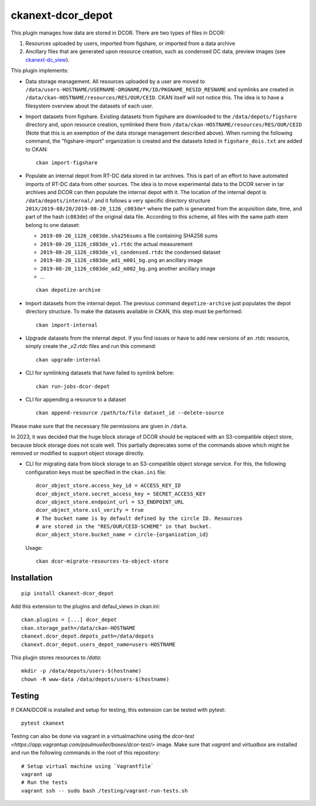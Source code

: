 ckanext-dcor_depot
==================

|PyPI Version| |Build Status| |Coverage Status|

This plugin manages how data are stored in DCOR. There are two types of
files in DCOR:

1. Resources uploaded by users, imported from figshare, or
   imported from a data archive
2. Ancillary files that are generated upon resource creation, such as
   condensed DC data, preview images (see
   `ckanext-dc_view <https://github.com/DCOR-dev/ckanext-dc_view>`_).

This plugin implements:

- Data storage management. All resources uploaded by a user are moved
  to ``/data/users-HOSTNAME/USERNAME-ORGNAME/PK/ID/PKGNAME_RESID_RESNAME``
  and symlinks are created in ``/data/ckan-HOSTNAME/resources/RES/OUR/CEID``.
  CKAN itself will not notice this. The idea is to have a filesystem overview
  about the datasets of each user.
- Import datasets from figshare. Existing datasets from figshare are
  downloaded to the ``/data/depots/figshare`` directory and, upon resource
  creation, symlinked there from  ``/data/ckan-HOSTNAME/resources/RES/OUR/CEID``
  (Note that this is an exemption of the data storage management described
  above). When running the following command, the "figshare-import" organization
  is created and the datasets listed in ``figshare_dois.txt`` are added to CKAN:

  ::

     ckan import-figshare


- Populate an internal depot from RT-DC data stored in tar archives. This
  is part of an effort to have automated imports of RT-DC data from other
  sources. The idea is to move experimental data to the DCOR server in
  tar archives and DCOR can then populate the internal depot with it.
  The location of the internal depot is ``/data/depots/internal/``
  and it follows a very specific directory structure
  ``201X/2019-08/20/2019-08-20_1126_c083de*`` where the path is generated
  from the acquisition date, time, and part of the hash (``c083de``) of
  the original data file. According to this scheme, all files with the
  same path stem belong to one dataset:

  - ``2019-08-20_1126_c083de.sha256sums`` a file containing SHA256 sums
  - ``2019-08-20_1126_c083de_v1.rtdc`` the actual measurement
  - ``2019-08-20_1126_c083de_v1_condensed.rtdc`` the condensed dataset
  - ``2019-08-20_1126_c083de_ad1_m001_bg.png`` an ancillary image
  - ``2019-08-20_1126_c083de_ad2_m002_bg.png`` another ancillary image
  - ...

  ::

     ckan depotize-archive


- Import datasets from the internal depot. The previous command
  ``depotize-archive`` just populates the depot directory structure.
  To make the datasets available in CKAN, this step must be performed:

  ::

     ckan import-internal


- Upgrade datasets from the internal depot. If you find issues or have to add
  new versions of an .rtdc resource, simply create the `_v2.rtdc` files and
  run this command:

  ::

     ckan upgrade-internal

- CLI for symlinking datasets that have failed to symlink before:

  ::

     ckan run-jobs-dcor-depot


- CLI for appending a resource to a dataset

  ::

     ckan append-resource /path/to/file dataset_id --delete-source

Please make sure that the necessary file permissions are given in ``/data``.

In 2023, it was decided that the huge block storage of DCOR
should be replaced with an S3-compatible object store, because block storage
does not scale well. This partially deprecates some of the commands above
which might be removed or modified to support object storage directly.

- CLI for migrating data from block storage to an S3-compatible object storage
  service. For this, the following configuration keys must be specified in
  the ``ckan.ini`` file::

    dcor_object_store.access_key_id = ACCESS_KEY_ID
    dcor_object_store.secret_access_key = SECRET_ACCESS_KEY
    dcor_object_store.endpoint_url = S3_ENDPOINT_URL
    dcor_object_store.ssl_verify = true
    # The bucket name is by default defined by the circle ID. Resources
    # are stored in the "RES/OUR/CEID-SCHEME" in that bucket.
    dcor_object_store.bucket_name = circle-{organization_id}

  Usage::

    ckan dcor-migrate-resources-to-object-store


Installation
------------

::

    pip install ckanext-dcor_depot


Add this extension to the plugins and defaul_views in ckan.ini:

::

    ckan.plugins = [...] dcor_depot
    ckan.storage_path=/data/ckan-HOSTNAME
    ckanext.dcor_depot.depots_path=/data/depots
    ckanext.dcor_depot.users_depot_name=users-HOSTNAME

This plugin stores resources to `/data`:

::

    mkdir -p /data/depots/users-$(hostname)
    chown -R www-data /data/depots/users-$(hostname)


Testing
-------
If CKAN/DCOR is installed and setup for testing, this extension can
be tested with pytest:

::

    pytest ckanext

Testing can also be done via vagrant in a virtualmachine using the
`dcor-test <https://app.vagrantup.com/paulmueller/boxes/dcor-test/>` image.
Make sure that `vagrant` and `virtualbox` are installed and run the
following commands in the root of this repository:

::

    # Setup virtual machine using `Vagrantfile`
    vagrant up
    # Run the tests
    vagrant ssh -- sudo bash /testing/vagrant-run-tests.sh


.. |PyPI Version| image:: https://img.shields.io/pypi/v/ckanext.dcor_depot.svg
   :target: https://pypi.python.org/pypi/ckanext.dcor_depot
.. |Build Status| image:: https://img.shields.io/github/actions/workflow/status/DCOR-dev/ckanext-dcor_depot/check.yml
   :target: https://github.com/DCOR-dev/ckanext-dcor_depot/actions?query=workflow%3AChecks
.. |Coverage Status| image:: https://img.shields.io/codecov/c/github/DCOR-dev/ckanext-dcor_depot
   :target: https://codecov.io/gh/DCOR-dev/ckanext-dcor_depot
